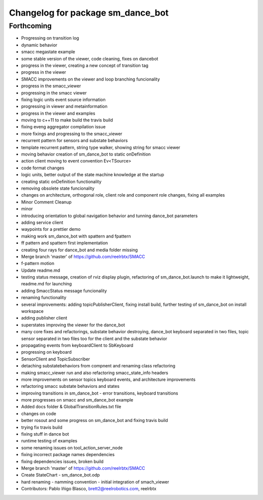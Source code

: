 ^^^^^^^^^^^^^^^^^^^^^^^^^^^^^^^^^^
Changelog for package sm_dance_bot
^^^^^^^^^^^^^^^^^^^^^^^^^^^^^^^^^^

Forthcoming
-----------
* Progressing on transition log
* dynamic behavior
* smacc megastate example
* some stable version of the viewer, code cleaning, fixes on dancebot
* progress in the viewer, creating a new concept of transition tag
* progress in the viewer
* SMACC improvements on the viewer and loop branching funcionality
* progress in the smacc_viewer
* progressing in the smacc viewer
* fixing logic units event source information
* progressing in viewer and metainformation
* progress in the viewer and examples
* moving to c++11 to make build the travis build
* fixing eveng aggregator compilation issue
* more fixings and progressing to the smacc_viewer
* recurrent pattern for sensors and substate behaviors
* template recurrent pattern, string type walker, showing string for smacc viewer
* moving behavior creation of sm_dance_bot to static onDefinition
* action client moving to event convention Ev<TSource>
* code format changes
* logic units, better output of the state machine knowledge at the startup
* creating static onDefinition functionality
* removing obsolete state funcionality
* changes on architecture, orthogonal role, client role and component role changes, fixing all examples
* Minor Comment Cleanup
* minor
* introducing orientation to global navigation behavior and tunning dance_bot parameters
* adding service client
* waypoints for a prettier demo
* making work sm_dance_bot with spattern and fpattern
* ff pattern and spattern first implementation
* creating four rays for dance_bot and media folder missing
* Merge branch 'master' of https://github.com/reelrbtx/SMACC
* f-pattern motion
* Update readme.md
* testing status message, creation of rviz display plugin, refactoring of sm_dance_bot.launch to make it lightweight, readme.md for launching
* adding SmaccStatus message funcionality
* renaming functionality
* several improvements: adding topicPublisherClient, fixing install build, further testing of sm_dance_bot on install workspace
* adding publisher client
* superstates improving the viewer for the dance_bot
* many core fixes and refactorings, substate behavior destroying, dance_bot keyboard separated in two files, topic sensor separated in two files too for the client and the substate behavior
* propagating events from keyboardClient to SbKeyboard
* progressing on keyboard
* SensorClient and TopicSubscriber
* detaching substatebehaviors from compnent and renaming class refactoring
* making smacc_viewer run and also refactoring smacc_state_info headers
* more improvements on sensor topics keyboard events, and architecture improvements
* refactoring smacc substate behaviors and states
* improving transitions in sm_dance_bot - error transitions, keyboard transitions
* more progresses on smacc and sm_dance_bot example
* Added docs folder & GlobalTransitionRules.txt file
* changes on code
* better rosout and some progress on sm_dance_bot and fixing travis build
* trying fix travis build
* fixing stuff in dance bot
* runtime testing of examples
* some renaming issues on tool_action_server_node
* fixing incorrect package names dependencies
* fixing dependencies issues, broken build
* Merge branch 'master' of https://github.com/reelrbtx/SMACC
* Create StateChart - sm_dance_bot.odp
* hard renaming - namming convention - initial integration of smach_viewer
* Contributors: Pablo Iñigo Blasco, brett2@reelrobotics.com, reelrbtx
